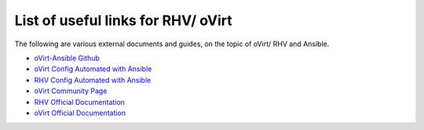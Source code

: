 .. _rhv_external_doc_links:

******************************
List of useful links for RHV/ oVirt
******************************

The following are various external documents and guides, on the topic of 
oVirt/ RHV and Ansible.

* `oVirt-Ansible Github <https://github.com/oVirt/ovirt-ansible>`_
* `oVirt Config Automated with Ansible <https://www.ovirt.org/documentation/admin-guide/chap-Automating_Configuration_Tasks_Using_Ansible.html>`_
* `RHV Config Automated with Ansible <https://rhelblog.redhat.com/2017/11/20/automate-your-rhv-configuration-with-ansible/>`_
* `oVirt Community Page <https://www.ovirt.org/community/>`_
* `RHV Official Documentation <https://access.redhat.com/documentation/en-us/red_hat_virtualization/>`_
* `oVirt Official Documentation <https://www.ovirt.org/documentation/>`_
